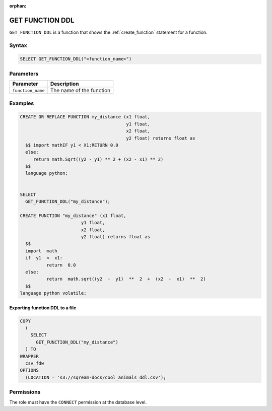 :orphan:

.. _get_function_ddl:

*****************
GET FUNCTION DDL
*****************

``GET_FUNCTION_DDL`` is a function that shows the :ref:`create_function` statement for a function.

Syntax
======

.. code-block:: postgres


	SELECT GET_FUNCTION_DDL("<function_name>")

Parameters
============

.. list-table:: 
   :widths: auto
   :header-rows: 1
   
   * - Parameter
     - Description
   * - ``function_name``
     - The name of the function

Examples
========

.. code-block:: postgres

	CREATE OR REPLACE FUNCTION my_distance (x1 float,
	                                        y1 float,
	                                        x2 float,
	                                        y2 float) returns float as
	  $$ import mathIF y1 < X1:RETURN 0.0
	  else:
	     return math.Sqrt((y2 - y1) ** 2 + (x2 - x1) ** 2) 
	  $$ 
	  language python;

   
	SELECT
	  GET_FUNCTION_DDL("my_distance");
	  
	CREATE FUNCTION "my_distance" (x1 float,
                               y1 float,
                               x2 float,
                               y2 float) returns float as
	  $$  
	  import  math  
	  if  y1  <  x1:  
		  return  0.0  
	  else:  
		  return  math.sqrt((y2  -  y1)  **  2  +  (x2  -  x1)  **  2)  
	  $$
	language python volatile;



Exporting function DDL to a file
--------------------------------

.. code-block:: postgres

	COPY
	  (
	    SELECT
	      GET_FUNCTION_DDL("my_distance")
	  ) TO
	WRAPPER
	  csv_fdw
	OPTIONS
	  (LOCATION = 's3://sqream-docs/cool_animals_ddl.csv');

Permissions
=============

The role must have the ``CONNECT`` permission at the database level.
